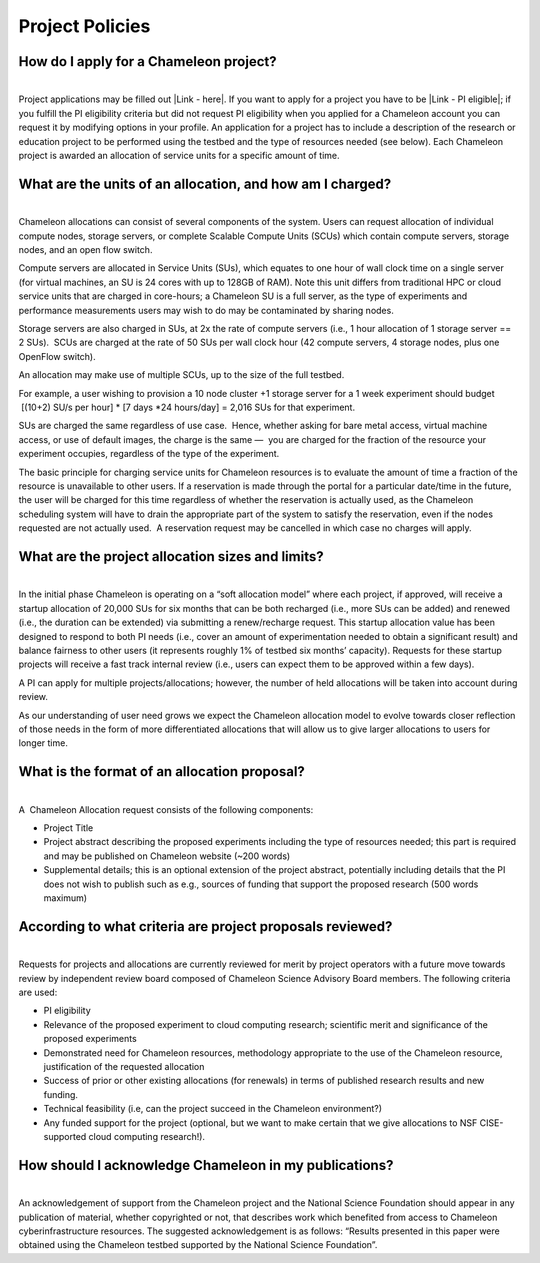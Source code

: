 Project Policies
================

How do I apply for a Chameleon project? 
~~~~~~~~~~~~~~~~~~~~~~~~~~~~~~~~~~~~~~~~

| 
| Project applications may be filled out |Link - here|. If you want to
  apply for a project you have to be \ |Link - PI eligible|; if you
  fulfill the PI eligibility criteria but did not request PI eligibility
  when you applied for a Chameleon account you can request it by
  modifying options in your profile. An application for a project has to
  include a description of the research or education project to be
  performed using the testbed and the type of resources needed (see
  below). Each Chameleon project is awarded an allocation of service
  units for a specific amount of time. 

What are the units of an allocation, and how am I charged? 
~~~~~~~~~~~~~~~~~~~~~~~~~~~~~~~~~~~~~~~~~~~~~~~~~~~~~~~~~~~

| 
| Chameleon allocations can consist of several components of the system.
  Users can request allocation of individual compute nodes, storage
  servers, or complete Scalable Compute Units (SCUs) which contain
  compute servers, storage nodes, and an open flow switch. 

Compute servers are allocated in Service Units (SUs), which equates to
one hour of wall clock time on a single server (for virtual machines, an
SU is 24 cores with up to 128GB of RAM). Note this unit differs from
traditional HPC or cloud service units that are charged in core-hours; a
Chameleon SU is a full server, as the type of experiments and
performance measurements users may wish to do may be contaminated by
sharing nodes. 

Storage servers are also charged in SUs, at 2x the rate of compute
servers (i.e., 1 hour allocation of 1 storage server == 2 SUs).  SCUs
are charged at the rate of 50 SUs per wall clock hour (42 compute
servers, 4 storage nodes, plus one OpenFlow switch).     

An allocation may make use of multiple SCUs, up to the size of the full
testbed.     

For example, a user wishing to provision a 10 node cluster +1 storage
server for a 1 week experiment should budget  [(10+2) SU/s per hour] \*
[7 days \*24 hours/day] = 2,016 SUs for that experiment. 

SUs are charged the same regardless of use case.  Hence, whether asking
for bare metal access, virtual machine access, or use of default images,
the charge is the same —  you are charged for the fraction of the
resource your experiment occupies, regardless of the type of the
experiment. 

The basic principle for charging service units for Chameleon resources
is to evaluate the amount of time a fraction of the resource is
unavailable to other users. If a reservation is made through the portal
for a particular date/time in the future, the user will be charged for
this time regardless of whether the reservation is actually used, as the
Chameleon scheduling system will have to drain the appropriate part of
the system to satisfy the reservation, even if the nodes requested are
not actually used.  A reservation request may be cancelled in which case
no charges will apply. 

What are the project allocation sizes and limits?
~~~~~~~~~~~~~~~~~~~~~~~~~~~~~~~~~~~~~~~~~~~~~~~~~

| 
| In the initial phase Chameleon is operating on a “soft allocation
  model” where each project, if approved, will receive a startup
  allocation of 20,000 SUs for six months that can be both recharged
  (i.e., more SUs can be added) and renewed (i.e., the duration can be
  extended) via submitting a renew/recharge request. This startup
  allocation value has been designed to respond to both PI needs (i.e.,
  cover an amount of experimentation needed to obtain a significant
  result) and balance fairness to other users (it represents roughly 1%
  of testbed six months’ capacity). Requests for these startup projects
  will receive a fast track internal review (i.e., users can expect them
  to be approved within a few days). 

A PI can apply for multiple projects/allocations; however, the number of
held allocations will be taken into account during review. 

As our understanding of user need grows we expect the Chameleon
allocation model to evolve towards closer reflection of those needs in
the form of more differentiated allocations that will allow us to give
larger allocations to users for longer time. 

What is the format of an allocation proposal?
~~~~~~~~~~~~~~~~~~~~~~~~~~~~~~~~~~~~~~~~~~~~~

| 
| A  Chameleon Allocation request consists of the following components: 

-  Project Title
-  Project abstract describing the proposed experiments including the
   type of resources needed; this part is required and may be published
   on Chameleon website (~200 words)
-  Supplemental details; this is an optional extension of the project
   abstract, potentially including details that the PI does not wish
   to publish such as e.g., sources of funding that support the proposed
   research (500 words maximum)

According to what criteria are project proposals reviewed?
~~~~~~~~~~~~~~~~~~~~~~~~~~~~~~~~~~~~~~~~~~~~~~~~~~~~~~~~~~

| 
| Requests for projects and allocations are currently reviewed for merit
  by project operators with a future move towards review by independent
  review board composed of Chameleon Science Advisory Board members. The
  following criteria are used: 

-  PI eligibility
-  Relevance of the proposed experiment to cloud computing research;
   scientific merit and significance of the proposed experiments
-  Demonstrated need for Chameleon resources, methodology appropriate to
   the use of the Chameleon resource, justification of the requested
   allocation
-  Success of prior or other existing allocations (for renewals) in
   terms of published research results and new funding.
-  Technical feasibility (i.e, can the project succeed in the Chameleon
   environment?) 
-  Any funded support for the project (optional, but we want to make
   certain that we give allocations to NSF CISE-supported cloud
   computing research!).  

How should I acknowledge Chameleon in my publications?
~~~~~~~~~~~~~~~~~~~~~~~~~~~~~~~~~~~~~~~~~~~~~~~~~~~~~~

| 
| An acknowledgement of support from the Chameleon project and the
  National Science Foundation should appear in any publication of
  material, whether copyrighted or not, that describes work which
  benefited from access to Chameleon cyberinfrastructure resources. The
  suggested acknowledgement is as follows: “Results presented in this
  paper were obtained using the Chameleon testbed supported by the
  National Science Foundation”. 

.. |Link - here| image:: /static/cms/img/icons/plugins/link.png
   :name: plugin_obj_9161
.. |Link - PI eligible| image:: /static/cms/img/icons/plugins/link.png
   :name: plugin_obj_9159
